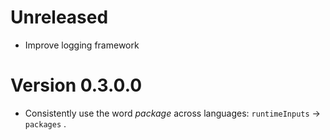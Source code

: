 * Unreleased
- Improve logging framework

* Version 0.3.0.0
- Consistently use the word /package/ across languages: =runtimeInputs= -> =packages= .
